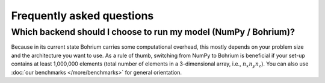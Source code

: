 Frequently asked questions
==========================

.. _when-to-use-bohrium:

Which backend should I choose to run my model (NumPy / Bohrium)?
++++++++++++++++++++++++++++++++++++++++++++++++++++++++++++++++

Because in its current state Bohrium carries some computational overhead, this
mostly depends on your problem size and the architecture you want to use. As a rule
of thumb, switching from NumPy to Bohrium is beneficial if your set-up contains
at least 1,000,000 elements (total number of elements in a 3-dimensional array,
i.e., :math:`n_x n_y n_z`). You can also use :doc:`our benchmarks </more/benchmarks>`
for general orientation.

